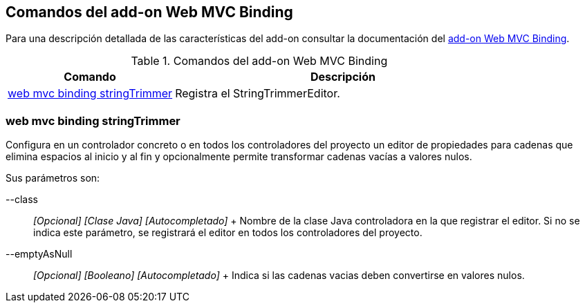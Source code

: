 Comandos del add-on Web MVC Binding
-----------------------------------

Para una descripción detallada de las características del add-on
consultar la documentación del link:#addon-web-mvc-binding[add-on Web
MVC Binding].

.Comandos del add-on Web MVC Binding
[width="100%",cols="33%,67%",options="header",]
|=======================================================================
|Comando |Descripción
|link:#apendice-comandos_addon-web-mvc-binding_web-binding-setup[web mvc
binding stringTrimmer] |Registra el StringTrimmerEditor.
|=======================================================================

web mvc binding stringTrimmer
~~~~~~~~~~~~~~~~~~~~~~~~~~~~~

Configura en un controlador concreto o en todos los controladores del
proyecto un editor de propiedades para cadenas que elimina espacios al
inicio y al fin y opcionalmente permite transformar cadenas vacías a
valores nulos.

Sus parámetros son:

--class::
  _[Opcional] [Clase Java] [Autocompletado]_
  +
  Nombre de la clase Java controladora en la que registrar el editor. Si
  no se indica este parámetro, se registrará el editor en todos los
  controladores del proyecto.
--emptyAsNull::
  _[Opcional] [Booleano] [Autocompletado]_
  +
  Indica si las cadenas vacias deben convertirse en valores nulos.
